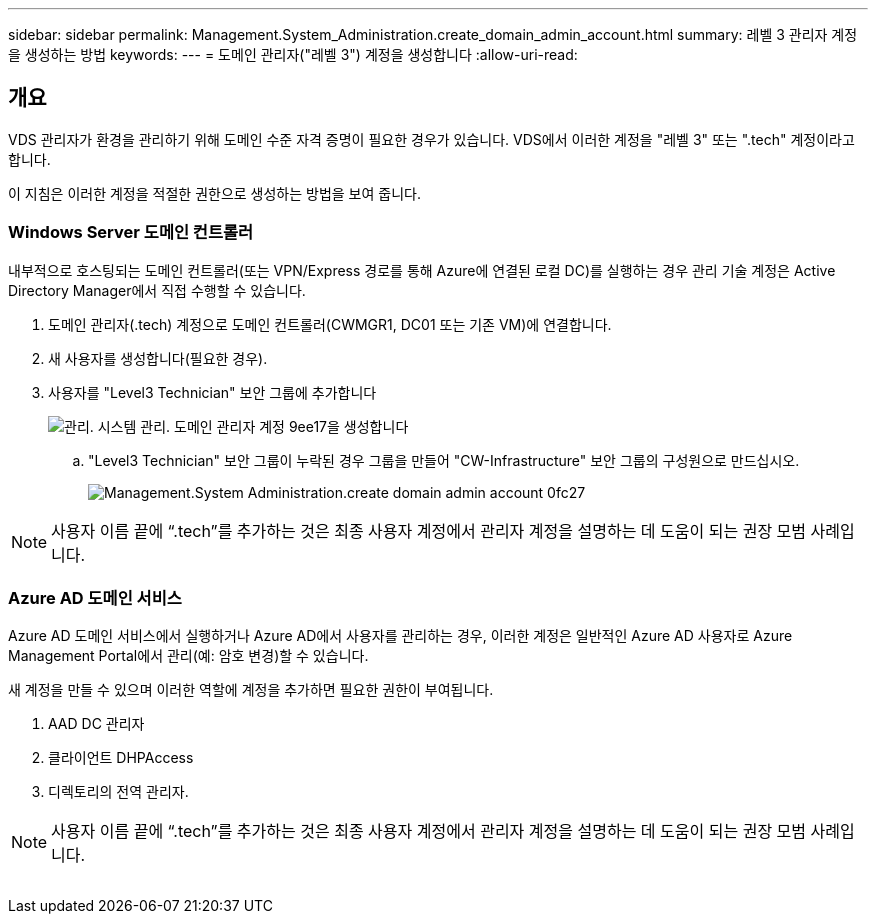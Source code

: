 ---
sidebar: sidebar 
permalink: Management.System_Administration.create_domain_admin_account.html 
summary: 레벨 3 관리자 계정을 생성하는 방법 
keywords:  
---
= 도메인 관리자("레벨 3") 계정을 생성합니다
:allow-uri-read: 




== 개요

VDS 관리자가 환경을 관리하기 위해 도메인 수준 자격 증명이 필요한 경우가 있습니다. VDS에서 이러한 계정을 "레벨 3" 또는 ".tech" 계정이라고 합니다.

이 지침은 이러한 계정을 적절한 권한으로 생성하는 방법을 보여 줍니다.



=== Windows Server 도메인 컨트롤러

내부적으로 호스팅되는 도메인 컨트롤러(또는 VPN/Express 경로를 통해 Azure에 연결된 로컬 DC)를 실행하는 경우 관리 기술 계정은 Active Directory Manager에서 직접 수행할 수 있습니다.

. 도메인 관리자(.tech) 계정으로 도메인 컨트롤러(CWMGR1, DC01 또는 기존 VM)에 연결합니다.
. 새 사용자를 생성합니다(필요한 경우).
. 사용자를 "Level3 Technician" 보안 그룹에 추가합니다
+
image::Management.System_Administration.create_domain_admin_account-9ee17.png[관리. 시스템 관리. 도메인 관리자 계정 9ee17을 생성합니다]

+
.. "Level3 Technician" 보안 그룹이 누락된 경우 그룹을 만들어 "CW-Infrastructure" 보안 그룹의 구성원으로 만드십시오.
+
image::Management.System_Administration.create_domain_admin_account-0fc27.png[Management.System Administration.create domain admin account 0fc27]






NOTE: 사용자 이름 끝에 “.tech”를 추가하는 것은 최종 사용자 계정에서 관리자 계정을 설명하는 데 도움이 되는 권장 모범 사례입니다.



=== Azure AD 도메인 서비스

Azure AD 도메인 서비스에서 실행하거나 Azure AD에서 사용자를 관리하는 경우, 이러한 계정은 일반적인 Azure AD 사용자로 Azure Management Portal에서 관리(예: 암호 변경)할 수 있습니다.

새 계정을 만들 수 있으며 이러한 역할에 계정을 추가하면 필요한 권한이 부여됩니다.

. AAD DC 관리자
. 클라이언트 DHPAccess
. 디렉토리의 전역 관리자.



NOTE: 사용자 이름 끝에 “.tech”를 추가하는 것은 최종 사용자 계정에서 관리자 계정을 설명하는 데 도움이 되는 권장 모범 사례입니다.

image:l33.png[""]
